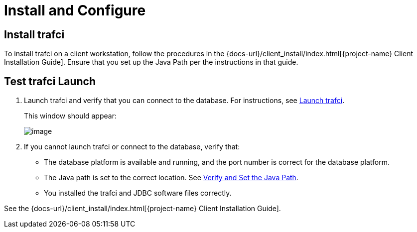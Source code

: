 ////
/**
* @@@ START COPYRIGHT @@@
*
* Licensed to the Apache Software Foundation (ASF) under one
* or more contributor license agreements.  See the NOTICE file
* distributed with this work for additional information
* regarding copyright ownership.  The ASF licenses this file
* to you under the Apache License, Version 2.0 (the
* "License"); you may not use this file except in compliance
* with the License.  You may obtain a copy of the License at
*
*   http://www.apache.org/licenses/LICENSE-2.0
*
* Unless required by applicable law or agreed to in writing,
* software distributed under the License is distributed on an
* "AS IS" BASIS, WITHOUT WARRANTIES OR CONDITIONS OF ANY
* KIND, either express or implied.  See the License for the
* specific language governing permissions and limitations
* under the License.
*
* @@@ END COPYRIGHT @@@
  */
////

[[install]]
= Install and Configure

== Install trafci
To install trafci on a client workstation, follow the procedures in the 
{docs-url}/client_install/index.html[{project-name} Client Installation Guide].
Ensure that you set up the Java Path per the instructions in that guide.

== Test trafci Launch
1.  Launch trafci and verify that you can connect to the database. For
instructions, see <<launch_trafci, Launch trafci>>.
+
This window should appear:
+
image:{images}/launch02.jpg[image]

2.  If you cannot launch trafci or connect to the database, verify that:
+
* The database platform is available and running, and the port number is correct for the database platform.
* The Java path is set to the correct location. See <<install_verify, Verify and Set the Java Path>>.
* You installed the trafci and JDBC software files correctly. 

See the {docs-url}/client_install/index.html[{project-name} Client Installation Guide].

